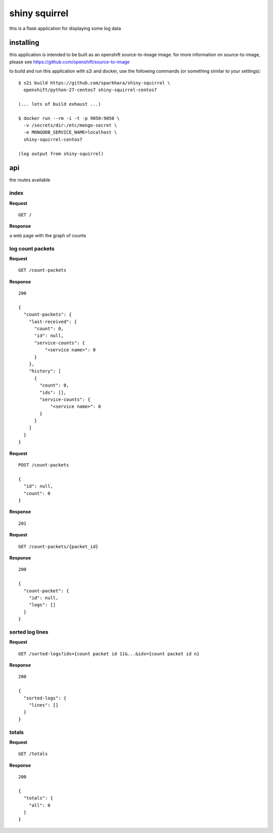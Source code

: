 shiny squirrel
==============

this is a flask application for displaying some log data

installing
----------

this application is intended to be built as an openshift
source-to-image image. for more information on source-to-image, please
see https://github.com/openshift/source-to-image

to build and run this application with s2i and docker, use the
following commands (or something similar to your settings):

::

    $ s2i build https://github.com/sparkhara/shiny-squirrel \
      openshift/python-27-centos7 shiny-squirrel-centos7

    (... lots of build exhaust ...)

    $ docker run --rm -i -t -p 9050:9050 \
      -v /secrets/dir:/etc/mongo-secret \
      -e MONGODB_SERVICE_NAME=localhost \
      shiny-squirrel-centos7

    (log output from shiny-squirrel)


api
---

the routes available

index
~~~~~

**Request**

::

    GET /

**Response**

a web page with the graph of counts

log count packets
~~~~~~~~~~~~~~~~~

**Request**

::

    GET /count-packets

**Response**

::

    200

    {
      "count-packets": {
        "last-received": {
          "count": 0,
          "id": null,
          "service-counts": {
              "<service name>": 0
          }
        },
        "history": [
          {
            "count": 0,
            "ids": [],
            "service-counts": {
                "<service name>": 0
            }
          }
        ]
      }
    }

**Request**

::

    POST /count-packets

    {
      "id": null,
      "count": 0
    }

**Response**

::

    201

**Request**

::

    GET /count-packets/{packet_id}

**Response**

::

    200

    {
      "count-packet": {
        "id": null,
        "logs": []
      }
    }

sorted log lines
~~~~~~~~~~~~~~~~

**Request**

::

    GET /sorted-logs?ids={count packet id 1}&...&ids={count packet id n}

**Response**

::

    200

    {
      "sorted-logs": {
        "lines": []
      }
    }

totals
~~~~~~

**Request**

::

    GET /totals

**Response**

::

    200

    {
      "totals": {
        "all": 0
      }
    }

